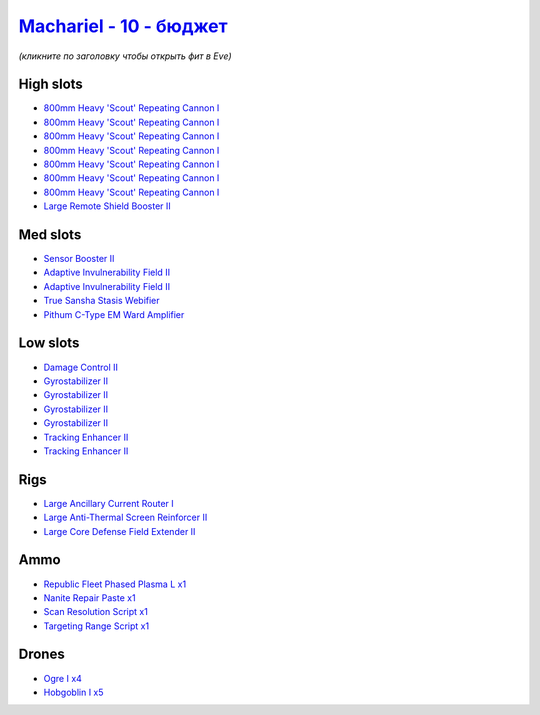 .. This file is autogenerated by update-fits.py script
.. Use https://github.com/RAISA-Shield/raisa-shield.github.io/edit/source/eft/shield/10/machariel-basic.eft
.. to edit it.

`Machariel - 10 - бюджет <javascript:CCPEVE.showFitting('17738:2048;1:1952;1:25956;1:519;4:2281;2:26442;1:9327;7:2444;4:28668;1:1999;2:26448;1:29009;1:29011;1:2454;5:3608;1:19215;1:14268;1:21918;1::');>`_
==================================================================================================================================================================================================================

*(кликните по заголовку чтобы открыть фит в Eve)*

High slots
----------

- `800mm Heavy 'Scout' Repeating Cannon I <javascript:CCPEVE.showInfo(9327)>`_
- `800mm Heavy 'Scout' Repeating Cannon I <javascript:CCPEVE.showInfo(9327)>`_
- `800mm Heavy 'Scout' Repeating Cannon I <javascript:CCPEVE.showInfo(9327)>`_
- `800mm Heavy 'Scout' Repeating Cannon I <javascript:CCPEVE.showInfo(9327)>`_
- `800mm Heavy 'Scout' Repeating Cannon I <javascript:CCPEVE.showInfo(9327)>`_
- `800mm Heavy 'Scout' Repeating Cannon I <javascript:CCPEVE.showInfo(9327)>`_
- `800mm Heavy 'Scout' Repeating Cannon I <javascript:CCPEVE.showInfo(9327)>`_
- `Large Remote Shield Booster II <javascript:CCPEVE.showInfo(3608)>`_

Med slots
---------

- `Sensor Booster II <javascript:CCPEVE.showInfo(1952)>`_
- `Adaptive Invulnerability Field II <javascript:CCPEVE.showInfo(2281)>`_
- `Adaptive Invulnerability Field II <javascript:CCPEVE.showInfo(2281)>`_
- `True Sansha Stasis Webifier <javascript:CCPEVE.showInfo(14268)>`_
- `Pithum C-Type EM Ward Amplifier <javascript:CCPEVE.showInfo(19215)>`_

Low slots
---------

- `Damage Control II <javascript:CCPEVE.showInfo(2048)>`_
- `Gyrostabilizer II <javascript:CCPEVE.showInfo(519)>`_
- `Gyrostabilizer II <javascript:CCPEVE.showInfo(519)>`_
- `Gyrostabilizer II <javascript:CCPEVE.showInfo(519)>`_
- `Gyrostabilizer II <javascript:CCPEVE.showInfo(519)>`_
- `Tracking Enhancer II <javascript:CCPEVE.showInfo(1999)>`_
- `Tracking Enhancer II <javascript:CCPEVE.showInfo(1999)>`_

Rigs
----

- `Large Ancillary Current Router I <javascript:CCPEVE.showInfo(25956)>`_
- `Large Anti-Thermal Screen Reinforcer II <javascript:CCPEVE.showInfo(26442)>`_
- `Large Core Defense Field Extender II <javascript:CCPEVE.showInfo(26448)>`_

Ammo
----

- `Republic Fleet Phased Plasma L x1 <javascript:CCPEVE.showInfo(21918)>`_
- `Nanite Repair Paste x1 <javascript:CCPEVE.showInfo(28668)>`_
- `Scan Resolution Script x1 <javascript:CCPEVE.showInfo(29011)>`_
- `Targeting Range Script x1 <javascript:CCPEVE.showInfo(29009)>`_

Drones
------

- `Ogre I x4 <javascript:CCPEVE.showInfo(2444)>`_
- `Hobgoblin I x5 <javascript:CCPEVE.showInfo(2454)>`_

